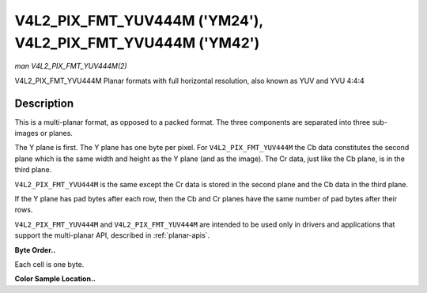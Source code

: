 .. -*- coding: utf-8; mode: rst -*-

.. _V4L2-PIX-FMT-YUV444M:

************************************************************
V4L2_PIX_FMT_YUV444M ('YM24'), V4L2_PIX_FMT_YVU444M ('YM42')
************************************************************

*man V4L2_PIX_FMT_YUV444M(2)*

V4L2_PIX_FMT_YVU444M
Planar formats with full horizontal resolution, also known as YUV and
YVU 4:4:4


Description
===========

This is a multi-planar format, as opposed to a packed format. The three
components are separated into three sub-images or planes.

The Y plane is first. The Y plane has one byte per pixel. For
``V4L2_PIX_FMT_YUV444M`` the Cb data constitutes the second plane which
is the same width and height as the Y plane (and as the image). The Cr
data, just like the Cb plane, is in the third plane.

``V4L2_PIX_FMT_YVU444M`` is the same except the Cr data is stored in the
second plane and the Cb data in the third plane.

If the Y plane has pad bytes after each row, then the Cb and Cr planes
have the same number of pad bytes after their rows.

``V4L2_PIX_FMT_YUV444M`` and ``V4L2_PIX_FMT_YUV444M`` are intended to be
used only in drivers and applications that support the multi-planar API,
described in :ref:`planar-apis`.

**Byte Order..**

Each cell is one byte.

.. flat-table::
    :header-rows:  0
    :stub-columns: 0
    :widths:       2 1 1 1 1


    -  .. row 1

       -  start0 + 0:

       -  Y'\ :sub:`00`

       -  Y'\ :sub:`01`

       -  Y'\ :sub:`02`

       -  Y'\ :sub:`03`

    -  .. row 2

       -  start0 + 4:

       -  Y'\ :sub:`10`

       -  Y'\ :sub:`11`

       -  Y'\ :sub:`12`

       -  Y'\ :sub:`13`

    -  .. row 3

       -  start0 + 8:

       -  Y'\ :sub:`20`

       -  Y'\ :sub:`21`

       -  Y'\ :sub:`22`

       -  Y'\ :sub:`23`

    -  .. row 4

       -  start0 + 12:

       -  Y'\ :sub:`30`

       -  Y'\ :sub:`31`

       -  Y'\ :sub:`32`

       -  Y'\ :sub:`33`

    -  .. row 5

       -  

    -  .. row 6

       -  start1 + 0:

       -  Cb\ :sub:`00`

       -  Cb\ :sub:`01`

       -  Cb\ :sub:`02`

       -  Cb\ :sub:`03`

    -  .. row 7

       -  start1 + 4:

       -  Cb\ :sub:`10`

       -  Cb\ :sub:`11`

       -  Cb\ :sub:`12`

       -  Cb\ :sub:`13`

    -  .. row 8

       -  start1 + 8:

       -  Cb\ :sub:`20`

       -  Cb\ :sub:`21`

       -  Cb\ :sub:`22`

       -  Cb\ :sub:`23`

    -  .. row 9

       -  start1 + 12:

       -  Cb\ :sub:`20`

       -  Cb\ :sub:`21`

       -  Cb\ :sub:`32`

       -  Cb\ :sub:`33`

    -  .. row 10

       -  

    -  .. row 11

       -  start2 + 0:

       -  Cr\ :sub:`00`

       -  Cr\ :sub:`01`

       -  Cr\ :sub:`02`

       -  Cr\ :sub:`03`

    -  .. row 12

       -  start2 + 4:

       -  Cr\ :sub:`10`

       -  Cr\ :sub:`11`

       -  Cr\ :sub:`12`

       -  Cr\ :sub:`13`

    -  .. row 13

       -  start2 + 8:

       -  Cr\ :sub:`20`

       -  Cr\ :sub:`21`

       -  Cr\ :sub:`22`

       -  Cr\ :sub:`23`

    -  .. row 14

       -  start2 + 12:

       -  Cr\ :sub:`30`

       -  Cr\ :sub:`31`

       -  Cr\ :sub:`32`

       -  Cr\ :sub:`33`


**Color Sample Location..**



.. flat-table::
    :header-rows:  0
    :stub-columns: 0


    -  .. row 1

       -  
       -  0

       -  1

       -  2

       -  3

    -  .. row 2

       -  0

       -  YC

       -  YC

       -  YC

       -  YC

    -  .. row 3

       -  1

       -  YC

       -  YC

       -  YC

       -  YC

    -  .. row 4

       -  2

       -  YC

       -  YC

       -  YC

       -  YC

    -  .. row 5

       -  3

       -  YC

       -  YC

       -  YC

       -  YC
